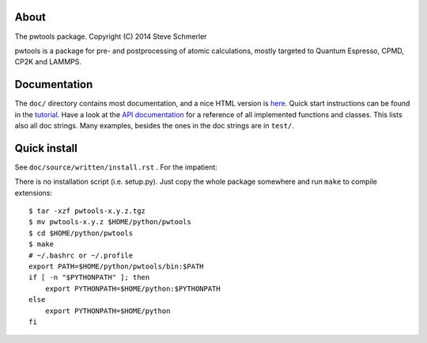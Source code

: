 About
-----
The pwtools package. Copyright (C) 2014 Steve Schmerler 

pwtools is a package for pre- and postprocessing of atomic calculations, mostly
targeted to Quantum Espresso, CPMD, CP2K and LAMMPS.

Documentation
-------------
The ``doc/`` directory contains most documentation, and a nice HTML version is
`here <http://elcorto.bitbucket.org/pwtools>`_. Quick start instructions can be
found in the `tutorial
<http://elcorto.bitbucket.org/pwtools/written/tutorial.html>`_. Have a look at
the `API documentation
<http://elcorto.bitbucket.org/pwtools/generated/api/index.html>`_ for a
reference of all implemented functions and classes. This lists also all doc
strings. Many examples, besides the ones in the doc strings are in ``test/``.

Quick install
-------------
See ``doc/source/written/install.rst`` . For the impatient:

There is no installation script (i.e. setup.py). Just copy the whole package
somewhere and run ``make`` to compile extensions::

    $ tar -xzf pwtools-x.y.z.tgz
    $ mv pwtools-x.y.z $HOME/python/pwtools
    $ cd $HOME/python/pwtools
    $ make
    # ~/.bashrc or ~/.profile
    export PATH=$HOME/python/pwtools/bin:$PATH
    if [ -n "$PYTHONPATH" ]; then 
        export PYTHONPATH=$HOME/python:$PYTHONPATH
    else
        export PYTHONPATH=$HOME/python
    fi

.. _API reference doc: http://elcorto.bitbucket.org/pwtools/generated/api/index.html
